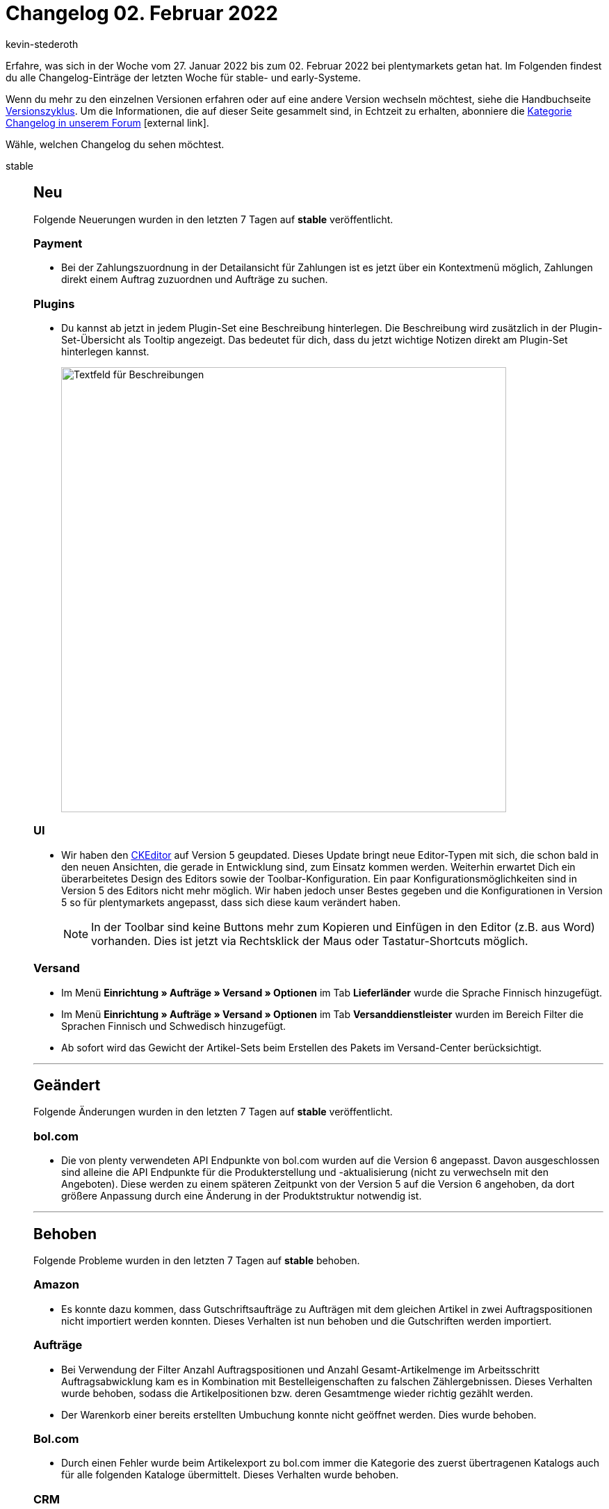 = Changelog 02. Februar 2022
:author: kevin-stederoth
:sectnums!:
:index: false
:id:
:startWeekDate: 27. Januar 2022
:endWeekDate: 02. Februar 2022

// Ab dem Eintrag weitermachen: https://forum.plentymarkets.com/t/fehler-durch-abschliessen-der-pickliste-behoben-fixed-errors-caused-by-closing-pick-lists/668633

Erfahre, was sich in der Woche vom {startWeekDate} bis zum {endWeekDate} bei plentymarkets getan hat. Im Folgenden findest du alle Changelog-Einträge der letzten Woche für stable- und early-Systeme.

Wenn du mehr zu den einzelnen Versionen erfahren oder auf eine andere Version wechseln möchtest, siehe die Handbuchseite xref:business-entscheidungen:versionszyklus.adoc#[Versionszyklus]. Um die Informationen, die auf dieser Seite gesammelt sind, in Echtzeit zu erhalten, abonniere die link:https://forum.plentymarkets.com/c/changelog[Kategorie Changelog in unserem Forum^]{nbsp}icon:external-link[].

Wähle, welchen Changelog du sehen möchtest.

[tabs]
====
stable::
+

--

[discrete]
== Neu

Folgende Neuerungen wurden in den letzten 7 Tagen auf *stable* veröffentlicht.

[discrete]
=== Payment

* Bei der Zahlungszuordnung in der Detailansicht für Zahlungen ist es jetzt über ein Kontextmenü möglich, Zahlungen direkt einem Auftrag zuzuordnen und Aufträge zu suchen.

[discrete]
=== Plugins

* Du kannst ab jetzt in jedem Plugin-Set eine Beschreibung hinterlegen. Die Beschreibung wird zusätzlich in der Plugin-Set-Übersicht als Tooltip angezeigt. Das bedeutet für dich, dass du jetzt wichtige Notizen direkt am Plugin-Set hinterlegen kannst.
+
image:changelog:plugin-set-beschreibung.png[width=640, alt=Textfeld für Beschreibungen]

[discrete]
=== UI

* Wir haben den link:https://ckeditor.com/ckeditor-5/[CKEditor^] auf Version 5 geupdated. Dieses Update bringt neue Editor-Typen mit sich, die schon bald in den neuen Ansichten, die gerade in Entwicklung sind, zum Einsatz kommen werden. Weiterhin erwartet Dich ein überarbeitetes Design des Editors sowie der Toolbar-Konfiguration. Ein paar Konfigurationsmöglichkeiten sind in Version 5 des Editors nicht mehr möglich. Wir haben jedoch unser Bestes gegeben und die Konfigurationen in Version 5 so für plentymarkets angepasst, dass sich diese kaum verändert haben.
+
[NOTE]
======
In der Toolbar sind keine Buttons mehr zum Kopieren und Einfügen in den Editor (z.B. aus Word) vorhanden. Dies ist jetzt via Rechtsklick der Maus oder Tastatur-Shortcuts möglich.
======

[discrete]
=== Versand

* Im Menü *Einrichtung » Aufträge » Versand » Optionen* im Tab *Lieferländer* wurde die Sprache Finnisch hinzugefügt.
* Im Menü *Einrichtung » Aufträge » Versand » Optionen* im Tab *Versanddienstleister* wurden im Bereich Filter die Sprachen Finnisch und Schwedisch hinzugefügt.
* Ab sofort wird das Gewicht der Artikel-Sets beim Erstellen des Pakets im Versand-Center berücksichtigt.

'''

[discrete]
== Geändert

Folgende Änderungen wurden in den letzten 7 Tagen auf *stable* veröffentlicht.

[discrete]
=== bol.com

* Die von plenty verwendeten API Endpunkte von bol.com wurden auf die Version 6 angepasst. Davon ausgeschlossen sind alleine die API Endpunkte für die Produkterstellung und -aktualisierung (nicht zu verwechseln mit den Angeboten). Diese werden zu einem späteren Zeitpunkt von der Version 5 auf die Version 6 angehoben, da dort größere Anpassung durch eine Änderung in der Produktstruktur notwendig ist.

'''

[discrete]
== Behoben

Folgende Probleme wurden in den letzten 7 Tagen auf *stable* behoben.

[discrete]
=== Amazon

* Es konnte dazu kommen, dass Gutschriftsaufträge zu Aufträgen mit dem gleichen Artikel in zwei Auftragspositionen nicht importiert werden konnten. Dieses Verhalten ist nun behoben und die Gutschriften werden importiert.

[discrete]
=== Aufträge

* Bei Verwendung der Filter Anzahl Auftragspositionen und Anzahl Gesamt-Artikelmenge im Arbeitsschritt Auftragsabwicklung kam es in Kombination mit Bestelleigenschaften zu falschen Zählergebnissen. Dieses Verhalten wurde behoben, sodass die Artikelpositionen bzw. deren Gesamtmenge wieder richtig gezählt werden.
* Der Warenkorb einer bereits erstellten Umbuchung konnte nicht geöffnet werden. Dies wurde behoben.

[discrete]
=== Bol.com

* Durch einen Fehler wurde beim Artikelexport zu bol.com immer die Kategorie des zuerst übertragenen Katalogs auch für alle folgenden Kataloge übermittelt. Dieses Verhalten wurde behoben.

[discrete]
=== CRM

* Beim Import von Kontaktdaten wurde für das Feld *Externe Nummer* der Wert immer in Kleinbuchstaben gespeichert und angezeigt. Dieses Verhalten wurde behoben, sodass nun auch Großbuchstaben gespeichert werden.
* In manchen Systemen konnten Adressen aus dem Kontaktdatensatz nicht im Auftrag oder Angebot gewählt werden; auch wenn diese z.B. als primäre Rechnungsadresse definiert wurden. Dieses Verhalten wurde behoben. Die Auswahl der Adressen am Auftrag und Angebot funktioniert wieder wie gewohnt.

[discrete]
=== POS

* Beim Laden eines Bestandskunden, an dem eine Adresse außerhalb Deutschlands hinterlegt war, wurde diese fälschlicherweise auch als Lieferadresse für den Auftrag übernommen. Dieses Verhalten wurde behoben. Nun wird korrekterweise die Adresse des für die Kasse hinterlegten Standardkunden für Kassenaufträge als Lieferadresse für solche Aufträge verwendet.

[discrete]
=== Preise

* Die neue Preiskalkulation berechnet den Preis nun auch korrekt, wenn der EK über einen Wareneingang geändert wird.

[discrete]
=== Prozesse

* Wurde die Subaktion Auftragsnotizen hinzufügen im Fehlerfall benutzt, wurden die Notizen an allen Aufträgen anstatt nur an fehlerhaften Aufträgen hinterlegt. Dieses Verhalten wurde behoben.

'''

[discrete]
== Gelöscht

Folgende Funktionalität wurde in den letzten 7 Tagen auf *stable* gelöscht.

[discrete]
=== Zalando

* Die Übergangszeit für die zDirect Stock API ist ohne größere Vorkommnisse abgelaufen. Deshalb wurden die alten API-URLs, die Zalando früher für das Abrufen der Bestände nutzte, nun komplett entfernt. Beim Aufrufen dieser URLs kommt ab es jetzt nur noch zu einem 404er-Fehler.
+
In der Produkt-Datei wird ab jetzt in Absprache mit Zalando der statische Wert 5 als Bestand übermittelt. Dieser Wert wird nicht als Bestand von Zalando übernommen, aber einige Validierungsfehler bei der Produkterstellung können damit umgangen werden.
+
Die folgenden, nicht mehr verwendeten Optionen im Menü *Einrichtung » Märkte » Zalando » Einstellungen » Tab: Einstellungen* wurden entfernt, da diese Optionen über den Assistenten abgebildet werden:

** *Zuordnung Mandant (Shop)*
** *Lagerauswahl*
** *Bestandspuffer*
** *Menge für Artikel ohne Bestandsbindung*
** *Grenzwert für Artikel-Upload*

--

early::
+
--

[discrete]
== Neu

Folgende Neuerungen wurden in den letzten 7 Tagen auf *early* veröffentlicht.

[discrete]
=== Aufträge

* Für die neuen Bestelleigenschaften haben wir eine neue Variable `$OrderItemOrderPropertyValue` für die E-Mail Vorlagen eingeführt (nur unter `$ItemListPlain` bzw. `$ItemListHTML` verfügbar), die den Wert der Bestelleigenschaft ausgibt. Da die neuen Bestelleigenschaften als Auftragspositionen behandelt werden, wurde bisher nur der Name der Bestelleigenschaft aber nicht deren Wert ausgegeben.
* Es ist nun möglich unter *Einrichtung » Aufträge » Auftragstypen » Reparatur* den Status der Reparatur und den Artikelzustand mehrsprachig zu hinterlegen. Ebenfalls besteht diese Möglichkeit für die Retourengründe unter *Einrichtung » Aufträge » Auftragstypen » Retoure*.
* In der Übersichtstabelle der Nachbestellungen und Umbuchungen werden jetzt Tags angezeigt.
* Ein Filter für Tags wurde hinzugefügt.
* In der Artikelsuche wird jetzt die neue Filterkomponente verwendet.

[discrete]
=== CRM

* In EmailBuilder wurde das Feld *Wert der Bestelleigenschaft* eingeführt.

[discrete]
=== Kataloge

* Du kannst ab jetzt nach Artikelpaketen, Bestandteilen und Varianten-IDs, die in Artikelpaketen nicht enthalten werden, filtern. Der Filter heißt *Artikelpaket* und ist im Katalog-Format *Warenbestände* verfügbar. Mehrfachauswahl ist möglich. Man kann also z.B. nach *nicht Teil eines Pakets* und *Teil eines Pakets* gleichzeitig filtern.
* Ab sofort kannst du Artikeldaten mit einem Katalog an die unten aufgelisteten Preisportale exportieren. Die Marktplatz-Formate für die Preisportale findest du jetzt im Menü *Daten » Kataloge*. Der Katalogexport ist jetzt für die folgenden Preisportale verfügbar:

** BeezUp
** billiger.de
** Criteo
** econda
** guenstiger.de
** Shopping.com
** Twenga

+
Bisher war der Export von Artikeldaten an diese Preisportale nur über den Elastischen Export möglich. Beim Wechsel auf den Artikeldatenexport mit Katalogen solltest du deshalb Folgendes beachten:

** Merkmale und Freitextfelder können für den Katalogexport nicht mehr verwendet werden. Prüfe deshalb, welche Merkmale du aktuell für das Preisportal verwendest. Erstelle Eigenschaften für alle Merkmale, die du weiterhin benötigst.
** Beim Wechsel solltest du deinen alten Elastischen Export exakt in dem neuen Katalog nachbauen, damit der Artikelexport weiterhin funktioniert. Ordne also alle Datenfelder so zu, wie sie auch im Elastischen Export an das Preisportal übertragen wurden. Wenn du bestimmte Datenfelder anders als bisher zuordnest, werden möglicherweise beim Export neue Artikel erstellt.
** Wie du einen Katalog für das Preisportal einrichtest, erfährst du auf den Handbuchseiten der entsprechenden Preisportale im plentymarkets Handbuch.

+
[NOTE]
======
Der Elastische Export und die Exportformate werden nicht mehr weiterentwickelt. Wir empfehlen dir deshalb, schon jetzt Kataloge für deine Preisportale zu erstellen.
======

'''

[discrete]
== Behoben

Folgende Probleme wurden in den letzten 7 Tagen auf *early* behoben.

[discrete]
=== Aufträge

* Bei Anlage einer Gewährleistung für alle Positionen über eine Retoure, kam es zu einem Anzeigefehler in der UI.

[discrete]
=== Kataloge

* Man konnte bisher nur die Herkunft der Auftragspositionen exportieren, denn durch einen Fehler war das Feld für die Auftragsherkunft nicht sichtbar und somit nicht auswählbar. Dies wurde behoben.

--

Plugin-Updates::
+
--
Folgende Plugins wurden in den letzten 7 Tagen in einer neuen Version auf plentyMarketplace veröffentlicht:

.Plugin-Updates
[cols="2, 1, 2"]
|===
|Plugin-Name |Version |To-do

|link:https://marketplace.plentymarkets.com/dhlshipping_4871[DHL Shipping (Versenden)^]
|3.1.16
|-

|link:https://marketplace.plentymarkets.com/payone_5434[PAYONE^]
|2.4.0
|-

|link:https://marketplace.plentymarkets.com/plentybaseitemcachepos_6313[plentyBase ItemCachePOS^]
|1.0.6
|-

|link:https://marketplace.plentymarkets.com/shopify_4944[Shopify.com^]
|2.10.2
|-

|link:https://marketplace.plentymarkets.com/plentyconnector_5105[Shopware Connector^]
|5.6.2
|-

|link:https://marketplace.plentymarkets.com/uniservaddresscleansing_6869[Uniserv Address Cleansing^]
|1.1.4
|-

|===

Wenn du dir weitere neue oder aktualisierte Plugins anschauen möchtest, findest du eine link:https://marketplace.plentymarkets.com/plugins?sorting=variation.createdAt_desc&page=1&items=50[Übersicht direkt auf plentyMarketplace^]{nbsp}icon:external-link[].

--

====

